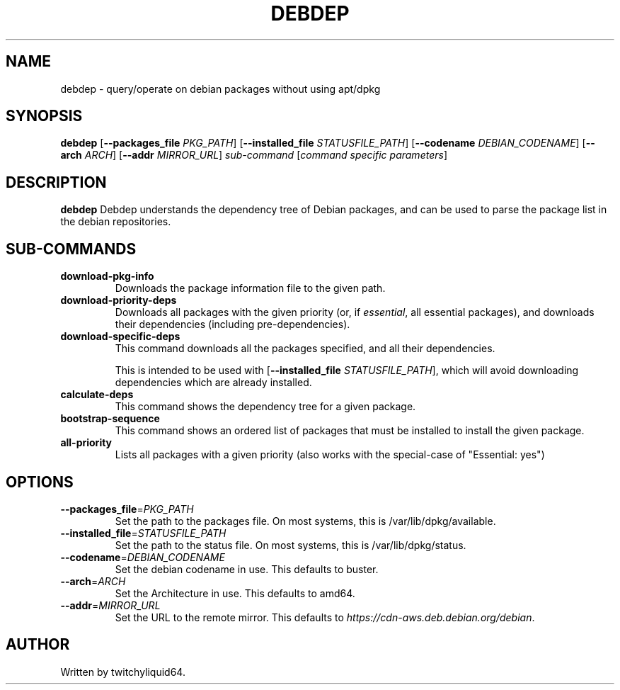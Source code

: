 .TH DEBDEP "1" "December 2018" "Debdep 0.1.1" "User Commands"
.SH NAME
debdep \- query/operate on debian packages without using apt/dpkg

.SH SYNOPSIS
.B debdep
[\fB\-\-packages_file\fR \fIPKG_PATH\fR]
[\fB\-\-installed_file\fR \fISTATUSFILE_PATH\fR]
[\fB\-\-codename\fR \fIDEBIAN_CODENAME\fR]
[\fB\-\-arch\fR \fIARCH\fR]
[\fB\-\-addr\fR \fIMIRROR_URL\fR]
.IR sub-command
.RI [ "command specific parameters"]

.SH DESCRIPTION
.B debdep
Debdep understands the dependency tree of Debian packages, and can
be used to parse the package list in the debian repositories.

.SH SUB-COMMANDS
.TP
.B download\-pkg\-info
Downloads the package information file to the given path.
.TP
.B download\-priority\-deps
Downloads all packages with the given priority (or, if
\fIessential\fR, all essential packages), and downloads
their dependencies (including pre-dependencies).
.TP
.B download\-specific\-deps
This command downloads all the packages specified, and all their
dependencies.

This is intended to be used with
[\fB\-\-installed_file\fR \fISTATUSFILE_PATH\fR], which will
avoid downloading dependencies which are already installed.
.TP
.B calculate\-deps
This command shows the dependency tree for a given package.
.TP
.B bootstrap\-sequence
This command shows an ordered list of packages that must be installed to
install the given package.
.TP
.B all\-priority
Lists all packages with a given priority (also works with the
special-case of "Essential: yes")

.SH OPTIONS
.TP
.BR \-\-packages_file =\fIPKG_PATH\fR
Set the path to the packages file.
On most systems, this is /var/lib/dpkg/available.
.TP
.BR \-\-installed_file =\fISTATUSFILE_PATH\fR
Set the path to the status file.
On most systems, this is /var/lib/dpkg/status.
.TP
.BR \-\-codename =\fIDEBIAN_CODENAME\fR
Set the debian codename in use.
This defaults to buster.
.TP
.BR \-\-arch =\fIARCH\fR
Set the Architecture in use.
This defaults to amd64.
.TP
.BR \-\-addr =\fIMIRROR_URL\fR
Set the URL to the remote mirror.
This defaults to \fIhttps://cdn-aws.deb.debian.org/debian\fR.

.SH AUTHOR
Written by twitchyliquid64.
